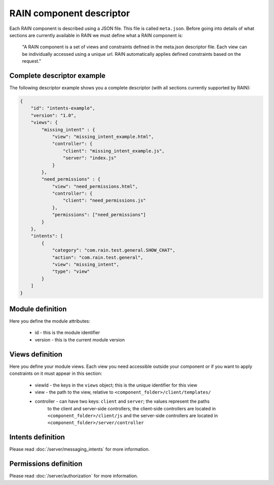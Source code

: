 =========================
RAIN component descriptor
=========================

Each RAIN component is described using a JSON file. This file is called ``meta.json``. Before
going into details of what sections are currently available in RAIN we must define
what a RAIN component is:

   "A RAIN component is a set of views and constraints defined in the meta.json descriptor
   file. Each view can be individually accessed using a unique url. RAIN automatically applies
   defined constraints based on the request."

---------------------------
Complete descriptor example
---------------------------

The following descriptor example shows you a complete descriptor (with all sections currently
supported by RAIN):

.. code-block:: javascript

    {
        "id": "intents-example",
        "version": "1.0",
        "views": {
            "missing_intent" : {
                "view": "missing_intent_example.html",
                "controller": {
                    "client": "missing_intent_example.js",
                    "server": "index.js"
                }
            },
            "need_permissions" : {
                "view": "need_permissions.html",
                "controller": {
                    "client": "need_permissions.js"
                },
                "permissions": ["need_permissions"]
            }
        },
        "intents": [
            {
                "category": "com.rain.test.general.SHOW_CHAT",
                "action": "com.rain.test.general",
                "view": "missing_intent",
                "type": "view"
            }
        ]
    }

-----------------
Module definition
-----------------

Here you define the module attributes:

   - id - this is the module identifier
   - version - this is the current module version

----------------
Views definition
----------------

Here you define your module views. Each view you need accessible outside your component
or if you want to apply constraints on it must appear in this section:

   - viewId - the keys in the ``views`` object; this is the unique identifier for this view
   - view - the path to the view, relative to ``<component_folder>/client/templates/``
   - controller - can have two keys: ``client`` and ``server``; the values represent the paths
                  to the client and server-side controllers; the client-side controllers are
                  located in ``<component_folder>/client/js`` and the server-side controllers
                  are located in ``<component_folder>/server/controller``

------------------
Intents definition
------------------

Please read :doc:`/server/messaging_intents` for more information.

----------------------
Permissions definition
----------------------

Please read :doc:`/server/authorization` for more information.
